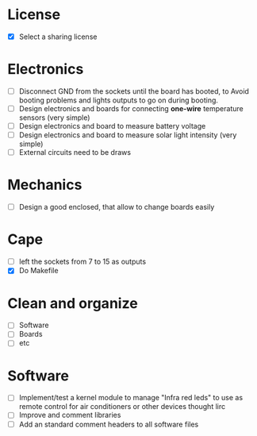 * License
  - [X] Select a sharing license
* Electronics
  - [ ] Disconnect GND from the sockets until the board has booted, to
    Avoid booting problems and lights outputs to go on during booting.
  - [ ] Design electronics and boards for connecting *one-wire*
    temperature sensors (very simple)
  - [ ] Design electronics and board to measure battery voltage
  - [ ] Design electronics and board to measure solar light intensity
    (very simple)
  - [ ] External circuits need to be draws
* Mechanics
  - [ ] Design a good enclosed, that allow to change boards easily
* Cape
  - [ ] left the sockets from 7 to 15 as outputs
  - [X] Do Makefile
* Clean and organize
  - [ ] Software
  - [ ] Boards
  - [ ] etc
* Software
  - [ ] Implement/test a kernel module to manage "Infra red leds" to use as
    remote control for air conditioners or other devices thought lirc
  - [ ] Improve and comment libraries
  - [ ] Add an standard comment headers to all software files

